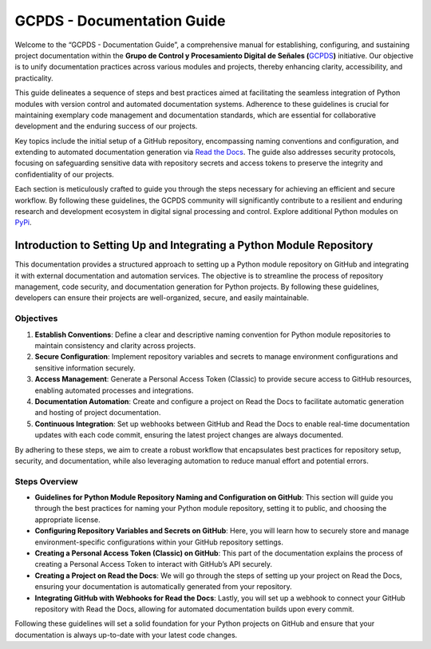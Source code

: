 GCPDS - Documentation Guide
===========================

Welcome to the “GCPDS - Documentation Guide”, a comprehensive manual for
establishing, configuring, and sustaining project documentation within
the **Grupo de Control y Procesamiento Digital de Señales
(**\ `GCPDS <https://github.com/UN-GCPDS>`__\ **)** initiative. Our
objective is to unify documentation practices across various modules and
projects, thereby enhancing clarity, accessibility, and practicality.

This guide delineates a sequence of steps and best practices aimed at
facilitating the seamless integration of Python modules with version
control and automated documentation systems. Adherence to these
guidelines is crucial for maintaining exemplary code management and
documentation standards, which are essential for collaborative
development and the enduring success of our projects.

Key topics include the initial setup of a GitHub repository,
encompassing naming conventions and configuration, and extending to
automated documentation generation via `Read the
Docs <https://readthedocs.org/>`__. The guide also addresses security
protocols, focusing on safeguarding sensitive data with repository
secrets and access tokens to preserve the integrity and confidentiality
of our projects.

Each section is meticulously crafted to guide you through the steps
necessary for achieving an efficient and secure workflow. By following
these guidelines, the GCPDS community will significantly contribute to a
resilient and enduring research and development ecosystem in digital
signal processing and control. Explore additional Python modules on
`PyPi <https://pypi.org/search/?q=GCPDS>`__.

Introduction to Setting Up and Integrating a Python Module Repository
---------------------------------------------------------------------

This documentation provides a structured approach to setting up a Python
module repository on GitHub and integrating it with external
documentation and automation services. The objective is to streamline
the process of repository management, code security, and documentation
generation for Python projects. By following these guidelines,
developers can ensure their projects are well-organized, secure, and
easily maintainable.

Objectives
~~~~~~~~~~

1. **Establish Conventions**: Define a clear and descriptive naming
   convention for Python module repositories to maintain consistency and
   clarity across projects.

2. **Secure Configuration**: Implement repository variables and secrets
   to manage environment configurations and sensitive information
   securely.

3. **Access Management**: Generate a Personal Access Token (Classic) to
   provide secure access to GitHub resources, enabling automated
   processes and integrations.

4. **Documentation Automation**: Create and configure a project on Read
   the Docs to facilitate automatic generation and hosting of project
   documentation.

5. **Continuous Integration**: Set up webhooks between GitHub and Read
   the Docs to enable real-time documentation updates with each code
   commit, ensuring the latest project changes are always documented.

By adhering to these steps, we aim to create a robust workflow that
encapsulates best practices for repository setup, security, and
documentation, while also leveraging automation to reduce manual effort
and potential errors.

Steps Overview
~~~~~~~~~~~~~~

-  **Guidelines for Python Module Repository Naming and Configuration on
   GitHub**: This section will guide you through the best practices for
   naming your Python module repository, setting it to public, and
   choosing the appropriate license.

-  **Configuring Repository Variables and Secrets on GitHub**: Here, you
   will learn how to securely store and manage environment-specific
   configurations within your GitHub repository settings.

-  **Creating a Personal Access Token (Classic) on GitHub**: This part
   of the documentation explains the process of creating a Personal
   Access Token to interact with GitHub’s API securely.

-  **Creating a Project on Read the Docs**: We will go through the steps
   of setting up your project on Read the Docs, ensuring your
   documentation is automatically generated from your repository.

-  **Integrating GitHub with Webhooks for Read the Docs**: Lastly, you
   will set up a webhook to connect your GitHub repository with Read the
   Docs, allowing for automated documentation builds upon every commit.

Following these guidelines will set a solid foundation for your Python
projects on GitHub and ensure that your documentation is always
up-to-date with your latest code changes.
